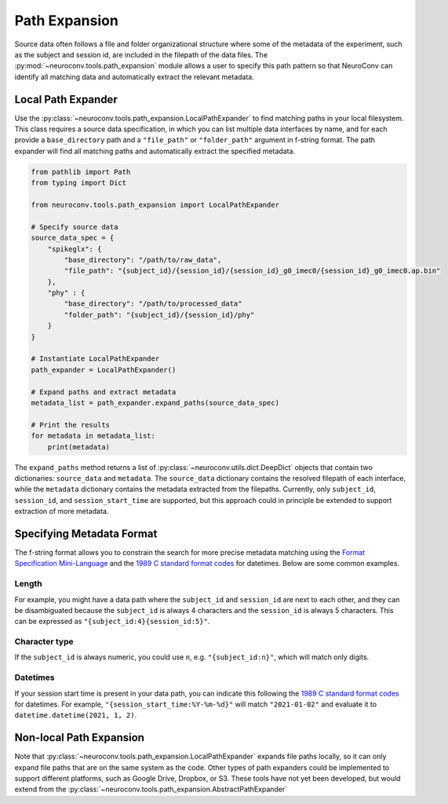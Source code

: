 Path Expansion
===============

Source data often follows a file and folder organizational structure where some of the metadata of the experiment,
such as the subject and session id, are included in the filepath of the data files. The
:py:mod:`~neuroconv.tools.path_expansion` module allows a user to specify this path pattern so that NeuroConv can
identify all matching data and automatically extract the relevant metadata.


Local Path Expander
-------------------
Use the :py:class:`~neuroconv.tools.path_expansion.LocalPathExpander` to find matching paths in your local filesystem.
This class requires a source data specification, in which you can list multiple data interfaces by name, and for each
provide a ``base_directory`` path and a ``"file_path"`` or ``"folder_path"`` argument in f-string format. The path
expander will find all matching paths and automatically extract the specified metadata.

.. code-block:: python

    from pathlib import Path
    from typing import Dict

    from neuroconv.tools.path_expansion import LocalPathExpander

    # Specify source data
    source_data_spec = {
        "spikeglx": {
            "base_directory": "/path/to/raw_data",
            "file_path": "{subject_id}/{session_id}/{session_id}_g0_imec0/{session_id}_g0_imec0.ap.bin"
        },
        "phy" : {
            "base_directory": "/path/to/processed_data"
            "folder_path": "{subject_id}/{session_id}/phy"
        }
    }

    # Instantiate LocalPathExpander
    path_expander = LocalPathExpander()

    # Expand paths and extract metadata
    metadata_list = path_expander.expand_paths(source_data_spec)

    # Print the results
    for metadata in metadata_list:
        print(metadata)

The ``expand_paths`` method returns a list of :py:class:`~neuroconv.utils.dict.DeepDict` objects that contain two
dictionaries: ``source_data`` and ``metadata``. The ``source_data`` dictionary contains the resolved filepath of each
interface, while the ``metadata`` dictionary contains the metadata extracted from the filepaths. Currently, only
``subject_id``, ``session_id``, and ``session_start_time`` are supported, but this approach could in principle be
extended to support extraction of more metadata.

Specifying Metadata Format
--------------------------
The f-string format allows you to constrain the search for more precise metadata matching using the
`Format Specification Mini-Language`_ and the `1989 C standard format codes`_ for datetimes. Below are some common
examples.

Length
~~~~~~
For example, you might have a data path where the ``subject_id`` and ``session_id`` are next to each other, and they
can be disambiguated because the ``subject_id`` is always 4 characters and the ``session_id`` is always 5 characters.
This can be expressed as ``"{subject_id:4}{session_id:5}"``.

Character type
~~~~~~~~~~~~~~
If the ``subject_id`` is always numeric, you could use ``n``, e.g. ``"{subject_id:n}"``, which will match only digits.

Datetimes
~~~~~~~~~
If your session start time is present in your data path, you can indicate this following the
`1989 C standard format codes`_ for datetimes. For example, ``"{session_start_time:%Y-%m-%d}"`` will match
``"2021-01-02"`` and evaluate it to ``datetime.datetime(2021, 1, 2)``.


Non-local Path Expansion
------------------------
Note that :py:class:`~neuroconv.tools.path_expansion.LocalPathExpander` expands file paths locally, so it can only
expand file paths that are on the same system as the code. Other types of path expanders could be implemented to
support different platforms, such as Google Drive, Dropbox, or S3. These tools have not yet been developed, but would
extend from the :py:class:`~neuroconv.tools.path_expansion.AbstractPathExpander`

.. _Format Specification Mini-Language: https://docs.python.org/3/library/string.html#formatspec
.. _`1989 C standard format codes`:
  https://docs.python.org/3/library/datetime.html#strftime-and-strptime-format-codes
